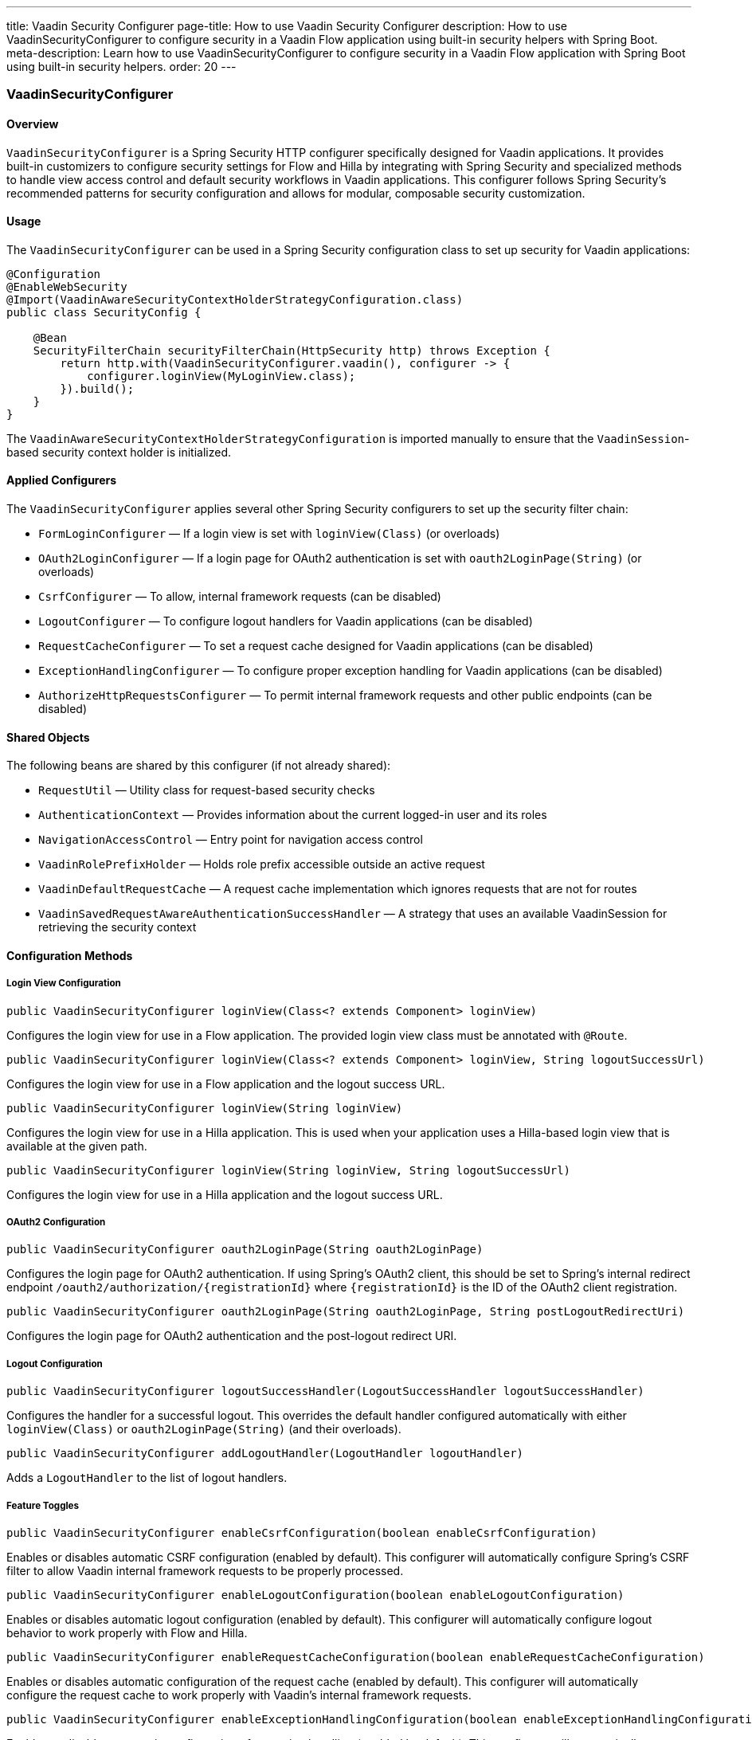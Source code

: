 ---
title: Vaadin Security Configurer
page-title: How to use Vaadin Security Configurer
description: How to use VaadinSecurityConfigurer to configure security in a Vaadin Flow application using built-in security helpers with Spring Boot.
meta-description: Learn how to use VaadinSecurityConfigurer to configure security in a Vaadin Flow application with Spring Boot using built-in security helpers.
order: 20
---

[#configurer]
=== [since:com.vaadin:vaadin@V24.8]#VaadinSecurityConfigurer#

==== Overview

`VaadinSecurityConfigurer` is a Spring Security HTTP configurer specifically designed for Vaadin applications.
It provides built-in customizers to configure security settings for Flow and Hilla by integrating with Spring Security and specialized methods to handle view access control and default security workflows in Vaadin applications.
This configurer follows Spring Security's recommended patterns for security configuration and allows for modular, composable security customization.

==== Usage

The `VaadinSecurityConfigurer` can be used in a Spring Security configuration class to set up security for Vaadin applications:

[source,java]
----
@Configuration
@EnableWebSecurity
@Import(VaadinAwareSecurityContextHolderStrategyConfiguration.class)
public class SecurityConfig {

    @Bean
    SecurityFilterChain securityFilterChain(HttpSecurity http) throws Exception {
        return http.with(VaadinSecurityConfigurer.vaadin(), configurer -> {
            configurer.loginView(MyLoginView.class);
        }).build();
    }
}
----

The `VaadinAwareSecurityContextHolderStrategyConfiguration` is imported manually to ensure that the [classname]`VaadinSession`-based security context holder is initialized.

==== Applied Configurers

The `VaadinSecurityConfigurer` applies several other Spring Security configurers to set up the security filter chain:

* `FormLoginConfigurer` — If a login view is set with `loginView(Class)` (or overloads)
* `OAuth2LoginConfigurer` — If a login page for OAuth2 authentication is set with `oauth2LoginPage(String)` (or overloads)
* `CsrfConfigurer` — To allow, internal framework requests (can be disabled)
* `LogoutConfigurer` — To configure logout handlers for Vaadin applications (can be disabled)
* `RequestCacheConfigurer` — To set a request cache designed for Vaadin applications (can be disabled)
* `ExceptionHandlingConfigurer` — To configure proper exception handling for Vaadin applications (can be disabled)
* `AuthorizeHttpRequestsConfigurer` — To permit internal framework requests and other public endpoints (can be disabled)

==== Shared Objects

The following beans are shared by this configurer (if not already shared):

* `RequestUtil` — Utility class for request-based security checks
* `AuthenticationContext` — Provides information about the current logged-in user and its roles
* `NavigationAccessControl` — Entry point for navigation access control
* `VaadinRolePrefixHolder` — Holds role prefix accessible outside an active request
* `VaadinDefaultRequestCache` — A request cache implementation which ignores requests that are not for routes
* `VaadinSavedRequestAwareAuthenticationSuccessHandler` — A strategy that uses an available VaadinSession for retrieving the security context

==== Configuration Methods

===== Login View Configuration

[source,java]
----
public VaadinSecurityConfigurer loginView(Class<? extends Component> loginView)
----

Configures the login view for use in a Flow application. The provided login view class must be annotated with `@Route`.

[source,java]
----
public VaadinSecurityConfigurer loginView(Class<? extends Component> loginView, String logoutSuccessUrl)
----

Configures the login view for use in a Flow application and the logout success URL.

[source,java]
----
public VaadinSecurityConfigurer loginView(String loginView)
----

Configures the login view for use in a Hilla application. This is used when your application uses a Hilla-based login view that is available at the given path.

[source,java]
----
public VaadinSecurityConfigurer loginView(String loginView, String logoutSuccessUrl)
----

Configures the login view for use in a Hilla application and the logout success URL.

===== OAuth2 Configuration

[source,java]
----
public VaadinSecurityConfigurer oauth2LoginPage(String oauth2LoginPage)
----

Configures the login page for OAuth2 authentication. If using Spring's OAuth2 client, this should be set to Spring's internal redirect endpoint `/oauth2/authorization/{registrationId}` where `{registrationId}` is the ID of the OAuth2 client registration.

[source,java]
----
public VaadinSecurityConfigurer oauth2LoginPage(String oauth2LoginPage, String postLogoutRedirectUri)
----

Configures the login page for OAuth2 authentication and the post-logout redirect URI.

===== Logout Configuration

[source,java]
----
public VaadinSecurityConfigurer logoutSuccessHandler(LogoutSuccessHandler logoutSuccessHandler)
----

Configures the handler for a successful logout. This overrides the default handler configured automatically with either `loginView(Class)` or `oauth2LoginPage(String)` (and their overloads).

[source,java]
----
public VaadinSecurityConfigurer addLogoutHandler(LogoutHandler logoutHandler)
----

Adds a `LogoutHandler` to the list of logout handlers.

===== Feature Toggles

[source,java]
----
public VaadinSecurityConfigurer enableCsrfConfiguration(boolean enableCsrfConfiguration)
----

Enables or disables automatic CSRF configuration (enabled by default). This configurer will automatically configure Spring's CSRF filter to allow Vaadin internal framework requests to be properly processed.

[source,java]
----
public VaadinSecurityConfigurer enableLogoutConfiguration(boolean enableLogoutConfiguration)
----

Enables or disables automatic logout configuration (enabled by default). This configurer will automatically configure logout behavior to work properly with Flow and Hilla.

[source,java]
----
public VaadinSecurityConfigurer enableRequestCacheConfiguration(boolean enableRequestCacheConfiguration)
----

Enables or disables automatic configuration of the request cache (enabled by default). This configurer will automatically configure the request cache to work properly with Vaadin's internal framework requests.

[source,java]
----
public VaadinSecurityConfigurer enableExceptionHandlingConfiguration(boolean enableExceptionHandlingConfiguration)
----

Enables or disables automatic configuration of exception handling (enabled by default). This configurer will automatically configure exception handling to work properly with Flow and Hilla.

[source,java]
----
public VaadinSecurityConfigurer enableAuthorizedRequestsConfiguration(boolean enableAuthorizedRequestsConfiguration)
----

Enables or disables automatic configuration of authorized requests (enabled by default). This configurer will automatically configure authorized requests to permit requests to anonymous Flow and Hilla views, and static assets.

[source,java]
----
public VaadinSecurityConfigurer enableNavigationAccessControl(boolean enableNavigationAccessControl)
----

Enables or disables configuration of `NavigationAccessControl`. `NavigationAccessControl` is enabled by default.

===== Request Matchers

[source,java]
----
public VaadinSecurityConfigurer anyRequest(Consumer<AuthorizeHttpRequestsConfigurer<HttpSecurity>.AuthorizedUrl> anyRequestAuthorizeRule)
----

Configures the access rule for any request not matching other configured rules. The default rule is to require authentication, which is the equivalent of passing `AuthorizedUrl::authenticated()` to this method.

[source,java]
----
public RequestMatcher defaultPermitMatcher()
----

Creates and returns a composite `RequestMatcher` for identifying requests that should be permitted without authentication within a Vaadin application. This matcher combines multiple specific matchers, including those for framework internal requests, anonymous endpoints, allowed Hilla views, anonymous routes, custom web icons, and default security configurations.

==== Examples

===== Basic Configuration

[classname]`VaadinSecurityConfigurer` exposes a factory method [methodname]`vaadin` that creates a new instance of the `VaadinSecurityConfigurer`:

[source,java]
----
@Configuration
@EnableWebSecurity
@Import(VaadinAwareSecurityContextHolderStrategyConfiguration.class)
public class SecurityConfig {

    @Bean
    SecurityFilterChain securityFilterChain(HttpSecurity http) throws Exception {
        return http.with(VaadinSecurityConfigurer.vaadin(), configurer -> {
            configurer.loginView(LoginView.class);
        }).build();
    }
}
----

===== Multiple Filter Chains

To configure multiple filter chains, use `@Order` annotation to specify the order of the filter chains. The lower the order value, the higher the priority of the filter chain.

[classname]`VaadinSecurityConfigurer` should be used at most in one filter chain. Using it in multiple chains may behave in an unexpected ways, e.g. login view being overwritten in [classname]`NavigationAccessControl`.

[source,java]
----
@Configuration
@EnableWebSecurity
@Import(VaadinAwareSecurityContextHolderStrategyConfiguration.class)
public class SecurityConfig {

    @Order(1)
    @Bean
    SecurityFilterChain privateFilterChain(HttpSecurity http) throws Exception {
        return http.securityMatcher("/private/**")
                .with(VaadinSecurityConfigurer.vaadin(), configurer -> {
                    configurer.loginView(LoginView.class);
                }).build();
    }

    @Order(0)
    @Bean
    SecurityFilterChain publicFilterChain(HttpSecurity http) throws Exception {
        return http.securityMatcher("/public/**")
                .authorizeHttpRequests(auth -> {
                    auth.anyRequest(AuthorizedUrl::permitAll);
                }).build();
    }
}
----

Example of two separate security filters: one for handling stateless Spring Boot APIs with token-based authentication, and another for a stateful Vaadin web application with login view.

[source,java]
----
@Configuration
@EnableWebSecurity
@EnableMethodSecurity
public class SecurityConfigurationAPI {

    private final UserDetailsService userDetailsService;
    private final AuthTokenFilter authTokenFilter;

    @Bean
    public PasswordEncoder passwordEncoder() {
        return new BCryptPasswordEncoder();
    }

    @Bean
    public AuthenticationProvider authenticationProvider() {
        DaoAuthenticationProvider authProvider = new DaoAuthenticationProvider(userDetailsService);
        authProvider.setPasswordEncoder(passwordEncoder());
        return authProvider;
    }

    @Bean
    @Order(0)
    public SecurityFilterChain securityFilterApi(HttpSecurity http) throws Exception {
        HttpSecurity httpSecurity = http
                .securityMatcher("/api/**")
                .sessionManagement(c -> c.sessionCreationPolicy(SessionCreationPolicy.STATELESS))
                .authorizeHttpRequests(auth -> auth
                        .requestMatchers("/api/v1/login").anonymous()
                        .requestMatchers("/api/v1/admin/**").hasRole("ADMIN")
                        .requestMatchers("/api/v1/**").authenticated());

        http.authenticationProvider(authenticationProvider());
        http.addFilterBefore(authTokenFilter, UsernamePasswordAuthenticationFilter.class);

        return httpSecurity.build();
    }
}

@Configuration
@EnableWebSecurity
@Import(VaadinAwareSecurityContextHolderStrategyConfiguration.class)
public class SecurityConfig {

    @Order(1)
    @Bean
    SecurityFilterChain securityFilterChain(HttpSecurity http) throws Exception {
        return http.with(VaadinSecurityConfigurer.vaadin(), configurer -> {
            configurer.loginView(LoginView.class);
        }).build();
    }
}
----

===== Custom Authorization Rules

[source,java]
----
@Configuration
@EnableWebSecurity
@Import(VaadinAwareSecurityContextHolderStrategyConfiguration.class)
public class SecurityConfig {

    @Bean
    SecurityFilterChain securityFilterChain(HttpSecurity http) throws Exception {
        http.authorizeHttpRequests(auth -> auth
                .requestMatchers("/admin-only/**").hasAnyRole("ADMIN")
                .requestMatchers("/public/**").permitAll()
                .requestMatchers("/error").permitAll());

        http.with(VaadinSecurityConfigurer.vaadin(), configurer -> {
            configurer.loginView(LoginView.class)
                    .logoutSuccessHandler(this::onLogoutOnNonVaadinUrl)
                    .addLogoutHandler((request, response, authentication) -> {
                        // Custom logout logic
                    });
        });

        return http.build();
    }
}
----

===== Disabling Features

[source,java]
----
@Configuration
@EnableWebSecurity
@Import(VaadinAwareSecurityContextHolderStrategyConfiguration.class)
public class SecurityConfig {

    @Bean
    SecurityFilterChain securityFilterChain(HttpSecurity http) throws Exception {
        return http.with(VaadinSecurityConfigurer.vaadin(), configurer -> {
            configurer.loginView(LoginView.class)
                    .enableCsrfConfiguration(false)
                    .enableNavigationAccessControl(false);
        }).build();
    }
}
----